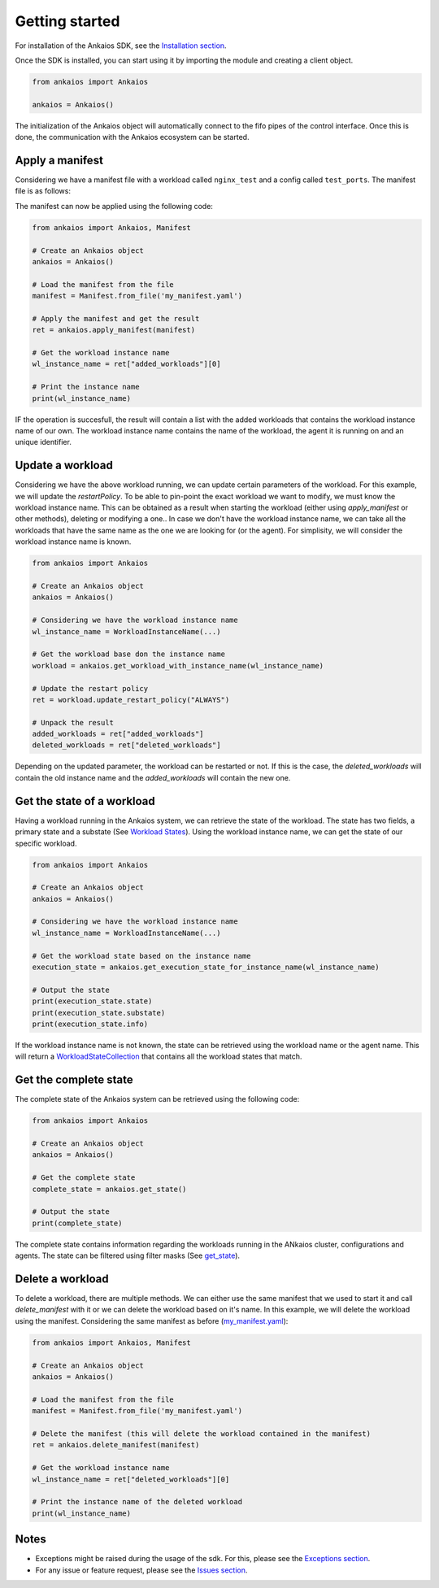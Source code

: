 Getting started
===============

For installation of the Ankaios SDK, see the `Installation section <index.html#installation>`_.

Once the SDK is installed, you can start using it by importing the module and creating a client object.

.. code-block:: python

    from ankaios import Ankaios

    ankaios = Ankaios()

The initialization of the Ankaios object will automatically connect to the fifo pipes of the control interface. Once this is done,
the communication with the Ankaios ecosystem can be started.

**Apply a manifest**
--------------------

Considering we have a manifest file with a workload called ``nginx_test`` and a config called ``test_ports``. The manifest file is as follows:

.. code-block:: yaml
    :caption: my_manifest.yaml

    apiVersion: v0.1
    workloads:
        nginx_test:
            runtime: podman
            restartPolicy: NEVER
            agent: agent_A
            configs:
                ports: test_ports
            runtimeConfig: |
                image: image/test
    configs:
        test_ports:
            port: \"8081\"

The manifest can now be applied using the following code:

.. code-block:: python

    from ankaios import Ankaios, Manifest

    # Create an Ankaios object
    ankaios = Ankaios()

    # Load the manifest from the file
    manifest = Manifest.from_file('my_manifest.yaml')

    # Apply the manifest and get the result
    ret = ankaios.apply_manifest(manifest)

    # Get the workload instance name
    wl_instance_name = ret["added_workloads"][0]

    # Print the instance name
    print(wl_instance_name)

IF the operation is succesfull, the result will contain a list with the added workloads that contains the workload instance name of our own.
The workload instance name contains the name of the workload, the agent it is running on and an unique identifier.

**Update a workload**
---------------------

Considering we have the above workload running, we can update certain parameters of the workload. For this example, we will update the `restartPolicy`. To be able to pin-point
the exact workload we want to modify, we must know the workload instance name. This can be obtained as a result when starting the workload (either using `apply_manifest` or other methods),
deleting or modifying a one.. In case we don't have the workload instance name, we can take all the workloads that have the same name as the one we are looking for (or the agent).
For simplisity, we will consider the workload instance name is known.

.. code-block:: python

    from ankaios import Ankaios

    # Create an Ankaios object
    ankaios = Ankaios()

    # Considering we have the workload instance name
    wl_instance_name = WorkloadInstanceName(...)

    # Get the workload base don the instance name
    workload = ankaios.get_workload_with_instance_name(wl_instance_name)

    # Update the restart policy
    ret = workload.update_restart_policy("ALWAYS")

    # Unpack the result
    added_workloads = ret["added_workloads"]
    deleted_workloads = ret["deleted_workloads"]

Depending on the updated parameter, the workload can be restarted or not. If this is the case, the `deleted_workloads` will contain the old instance name and 
the `added_workloads` will contain the new one.

**Get the state of a workload**
-------------------------------

Having a workload running in the Ankaios system, we can retrieve the state of the workload. The state has two fields, a primary state and a substate (See `Workload States <workload_state.html>`_).
Using the workload instance name, we can get the state of our specific workload.

.. code-block:: python

    from ankaios import Ankaios

    # Create an Ankaios object
    ankaios = Ankaios()

    # Considering we have the workload instance name
    wl_instance_name = WorkloadInstanceName(...)

    # Get the workload state based on the instance name
    execution_state = ankaios.get_execution_state_for_instance_name(wl_instance_name)

    # Output the state
    print(execution_state.state)
    print(execution_state.substate)
    print(execution_state.info)

If the workload instance name is not known, the state can be retrieved using the workload name or the agent name. This will return a `WorkloadStateCollection <workload_state.html#workloadstatecollection-class>`_
that contains all the workload states that match.

**Get the complete state**
--------------------------

The complete state of the Ankaios system can be retrieved using the following code:

.. code-block:: python

    from ankaios import Ankaios

    # Create an Ankaios object
    ankaios = Ankaios()

    # Get the complete state
    complete_state = ankaios.get_state()

    # Output the state
    print(complete_state)

The complete state contains information regarding the workloads running in the ANkaios cluster, configurations and agents. The state can be filtered using filter masks
(See `get_state <ankaios.html#ankaios_sdk.ankaios.Ankaios.get_state>`_).

**Delete a workload**
---------------------

To delete a workload, there are multiple methods. We can either use the same manifest that we used to start it and call `delete_manifest` with it or we can
delete the workload based on it's name. In this example, we will delete the workload using the manifest. Considering the same manifest as before (`my_manifest.yaml <getting_started.html#id1>`_):

.. code-block:: python

    from ankaios import Ankaios, Manifest

    # Create an Ankaios object
    ankaios = Ankaios()

    # Load the manifest from the file
    manifest = Manifest.from_file('my_manifest.yaml')

    # Delete the manifest (this will delete the workload contained in the manifest)
    ret = ankaios.delete_manifest(manifest)

    # Get the workload instance name
    wl_instance_name = ret["deleted_workloads"][0]

    # Print the instance name of the deleted workload
    print(wl_instance_name)

Notes
-----

* Exceptions might be raised during the usage of the sdk. For this, please see the `Exceptions section <exceptions.html>`_.
* For any issue or feature request, please see the `Issues section <https://github.com/eclipse-ankaios/ank-sdk-python/issues>`_.
